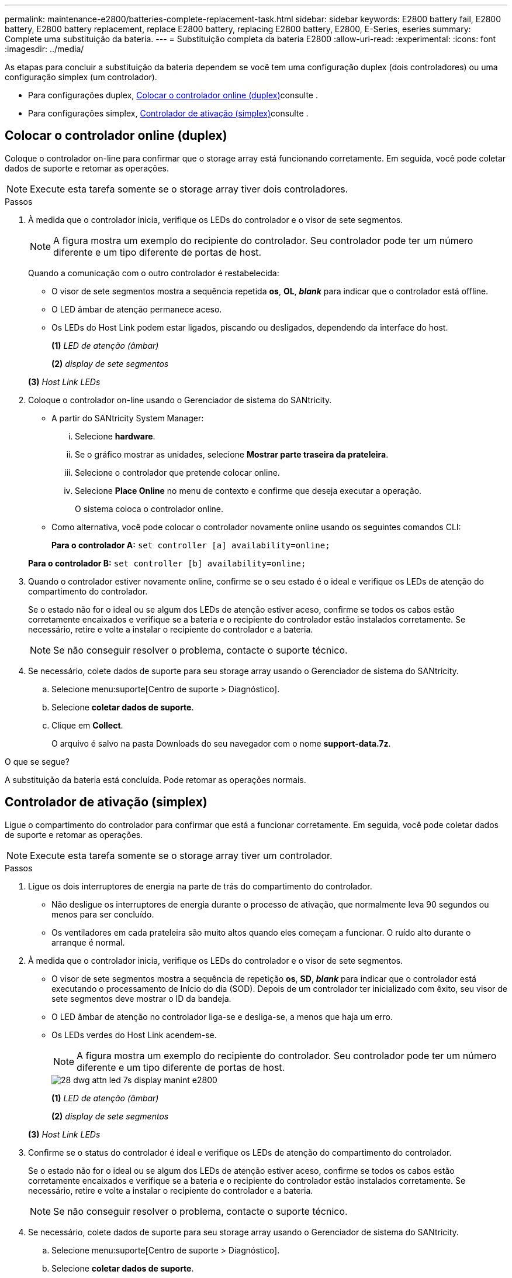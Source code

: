 ---
permalink: maintenance-e2800/batteries-complete-replacement-task.html 
sidebar: sidebar 
keywords: E2800 battery fail, E2800 battery, E2800 battery replacement, replace E2800 battery, replacing E2800 battery, E2800, E-Series, eseries 
summary: Complete uma substituição da bateria. 
---
= Substituição completa da bateria E2800
:allow-uri-read: 
:experimental: 
:icons: font
:imagesdir: ../media/


[role="lead"]
As etapas para concluir a substituição da bateria dependem se você tem uma configuração duplex (dois controladores) ou uma configuração simplex (um controlador).

* Para configurações duplex, <<Colocar o controlador online (duplex)>>consulte .
* Para configurações simplex, <<Controlador de ativação (simplex)>>consulte .




== Colocar o controlador online (duplex)

Coloque o controlador on-line para confirmar que o storage array está funcionando corretamente. Em seguida, você pode coletar dados de suporte e retomar as operações.


NOTE: Execute esta tarefa somente se o storage array tiver dois controladores.

.Passos
. À medida que o controlador inicia, verifique os LEDs do controlador e o visor de sete segmentos.
+

NOTE: A figura mostra um exemplo do recipiente do controlador. Seu controlador pode ter um número diferente e um tipo diferente de portas de host.

+
Quando a comunicação com o outro controlador é restabelecida:

+
** O visor de sete segmentos mostra a sequência repetida *os*, *OL*, *_blank_* para indicar que o controlador está offline.
** O LED âmbar de atenção permanece aceso.
** Os LEDs do Host Link podem estar ligados, piscando ou desligados, dependendo da interface do host. image:../media/28_dwg_attn_led_7s_display_maint-e2800.gif[""]
+
*(1)* _LED de atenção (âmbar)_

+
*(2)* _display de sete segmentos_

+
*(3)* _Host Link LEDs_



. Coloque o controlador on-line usando o Gerenciador de sistema do SANtricity.
+
** A partir do SANtricity System Manager:
+
... Selecione *hardware*.
... Se o gráfico mostrar as unidades, selecione *Mostrar parte traseira da prateleira*.
... Selecione o controlador que pretende colocar online.
... Selecione *Place Online* no menu de contexto e confirme que deseja executar a operação.
+
O sistema coloca o controlador online.



** Como alternativa, você pode colocar o controlador novamente online usando os seguintes comandos CLI:
+
*Para o controlador A:* `set controller [a] availability=online;`

+
*Para o controlador B:* `set controller [b] availability=online;`



. Quando o controlador estiver novamente online, confirme se o seu estado é o ideal e verifique os LEDs de atenção do compartimento do controlador.
+
Se o estado não for o ideal ou se algum dos LEDs de atenção estiver aceso, confirme se todos os cabos estão corretamente encaixados e verifique se a bateria e o recipiente do controlador estão instalados corretamente. Se necessário, retire e volte a instalar o recipiente do controlador e a bateria.

+

NOTE: Se não conseguir resolver o problema, contacte o suporte técnico.

. Se necessário, colete dados de suporte para seu storage array usando o Gerenciador de sistema do SANtricity.
+
.. Selecione menu:suporte[Centro de suporte > Diagnóstico].
.. Selecione *coletar dados de suporte*.
.. Clique em *Collect*.
+
O arquivo é salvo na pasta Downloads do seu navegador com o nome *support-data.7z*.





.O que se segue?
A substituição da bateria está concluída. Pode retomar as operações normais.



== Controlador de ativação (simplex)

Ligue o compartimento do controlador para confirmar que está a funcionar corretamente. Em seguida, você pode coletar dados de suporte e retomar as operações.


NOTE: Execute esta tarefa somente se o storage array tiver um controlador.

.Passos
. Ligue os dois interruptores de energia na parte de trás do compartimento do controlador.
+
** Não desligue os interruptores de energia durante o processo de ativação, que normalmente leva 90 segundos ou menos para ser concluído.
** Os ventiladores em cada prateleira são muito altos quando eles começam a funcionar. O ruído alto durante o arranque é normal.


. À medida que o controlador inicia, verifique os LEDs do controlador e o visor de sete segmentos.
+
** O visor de sete segmentos mostra a sequência de repetição *os*, *SD*, *_blank_* para indicar que o controlador está executando o processamento de Início do dia (SOD). Depois de um controlador ter inicializado com êxito, seu visor de sete segmentos deve mostrar o ID da bandeja.
** O LED âmbar de atenção no controlador liga-se e desliga-se, a menos que haja um erro.
** Os LEDs verdes do Host Link acendem-se.
+

NOTE: A figura mostra um exemplo do recipiente do controlador. Seu controlador pode ter um número diferente e um tipo diferente de portas de host.

+
image::../media/28_dwg_attn_led_7s_display_maint-e2800.gif[28 dwg attn led 7s display manint e2800]

+
*(1)* _LED de atenção (âmbar)_

+
*(2)* _display de sete segmentos_

+
*(3)* _Host Link LEDs_



. Confirme se o status do controlador é ideal e verifique os LEDs de atenção do compartimento do controlador.
+
Se o estado não for o ideal ou se algum dos LEDs de atenção estiver aceso, confirme se todos os cabos estão corretamente encaixados e verifique se a bateria e o recipiente do controlador estão instalados corretamente. Se necessário, retire e volte a instalar o recipiente do controlador e a bateria.

+

NOTE: Se não conseguir resolver o problema, contacte o suporte técnico.

. Se necessário, colete dados de suporte para seu storage array usando o Gerenciador de sistema do SANtricity.
+
.. Selecione menu:suporte[Centro de suporte > Diagnóstico].
.. Selecione *coletar dados de suporte*.
.. Clique em *Collect*.
+
O arquivo é salvo na pasta Downloads do seu navegador com o nome *support-data.7z*.





.O que se segue?
A substituição da bateria está concluída. Pode retomar as operações normais.
